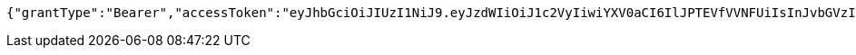 [source,json,options="nowrap"]
----
{"grantType":"Bearer","accessToken":"eyJhbGciOiJIUzI1NiJ9.eyJzdWIiOiJ1c2VyIiwiYXV0aCI6IlJPTEVfVVNFUiIsInJvbGVzIjpbIlJPTEVfVVNFUiJdLCJleHAiOjE3MjMwMTg5OTR9.WQqwpOcAvAs1Zeh5fiq5MEFcwTFORxi7_7mKgW3Z0Z0","refreshToken":"eyJhbGciOiJIUzI1NiJ9.eyJleHAiOjE3MjM3OTY1OTR9.osReiwbU-gCEBgriXLaYPcpEdFHAdLp8gQWzPGDoNRY"}
----
